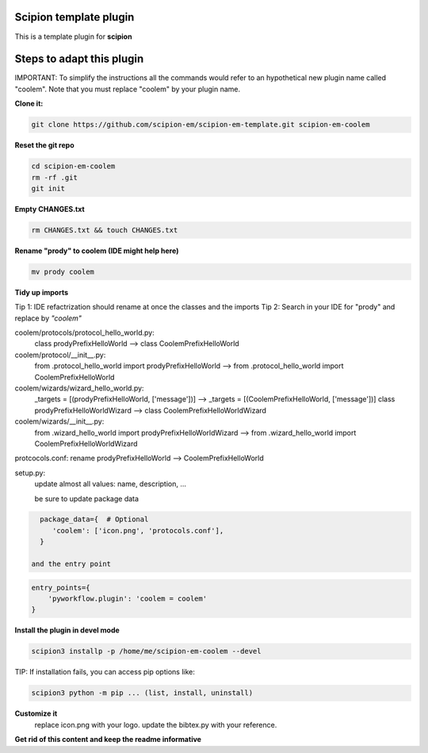 =======================
Scipion template plugin
=======================

This is a template plugin for **scipion**

==========================
Steps to adapt this plugin
==========================

IMPORTANT: To simplify the instructions all the commands would refer to an hypothetical new plugin name called "coolem".
Note that you must replace "coolem" by your plugin name.

**Clone it:**

.. code-block::

    git clone https://github.com/scipion-em/scipion-em-template.git scipion-em-coolem

**Reset the git repo**

.. code-block::

    cd scipion-em-coolem
    rm -rf .git
    git init

**Empty CHANGES.txt**

.. code-block::

    rm CHANGES.txt && touch CHANGES.txt

**Rename "prody" to coolem (IDE might help here)**

.. code-block::

    mv prody coolem

**Tidy up imports**

Tip 1: IDE refactrization should rename at once the classes and the imports
Tip 2: Search in your IDE for "prody" and replace by *"coolem"*

coolem/protocols/protocol_hello_world.py:
 class prodyPrefixHelloWorld --> class CoolemPrefixHelloWorld

coolem/protocol/__init__.py:
 from .protocol_hello_world import prodyPrefixHelloWorld --> from .protocol_hello_world import CoolemPrefixHelloWorld

coolem/wizards/wizard_hello_world.py:
 _targets = [(prodyPrefixHelloWorld, ['message'])]  -->     _targets = [(CoolemPrefixHelloWorld, ['message'])]
 class prodyPrefixHelloWorldWizard --> class CoolemPrefixHelloWorldWizard

coolem/wizards/__init__.py:
 from .wizard_hello_world import prodyPrefixHelloWorldWizard  --> from .wizard_hello_world import CoolemPrefixHelloWorldWizard

protcocols.conf: rename prodyPrefixHelloWorld --> CoolemPrefixHelloWorld


setup.py:
 update almost all values: name, description, ...

 be sure to update package data
.. code-block::

    package_data={  # Optional
       'coolem': ['icon.png', 'protocols.conf'],
    }

  and the entry point
.. code-block::

    entry_points={
        'pyworkflow.plugin': 'coolem = coolem'
    }

**Install the plugin in devel mode**

.. code-block::

    scipion3 installp -p /home/me/scipion-em-coolem --devel

TIP: If installation fails, you can access pip options like:

.. code-block::

    scipion3 python -m pip ... (list, install, uninstall)

**Customize it**
    replace icon.png with your logo.
    update the bibtex.py with your reference.

**Get rid of this content and keep the readme informative**

